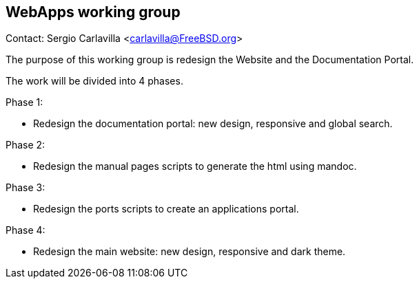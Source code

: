 == WebApps working group

Contact: Sergio Carlavilla <carlavilla@FreeBSD.org>

The purpose of this working group is redesign the Website and the Documentation Portal.

The work will be divided into 4 phases.

Phase 1:

* Redesign the documentation portal: new design, responsive and global search.

Phase 2:

* Redesign the manual pages scripts to generate the html using mandoc.

Phase 3:

* Redesign the ports scripts to create an applications portal.

Phase 4:

* Redesign the main website: new design, responsive and dark theme.
